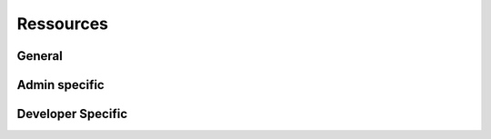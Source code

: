 ##########
Ressources
##########

*******
General
*******



**************
Admin specific
**************




******************
Developer Specific
******************


